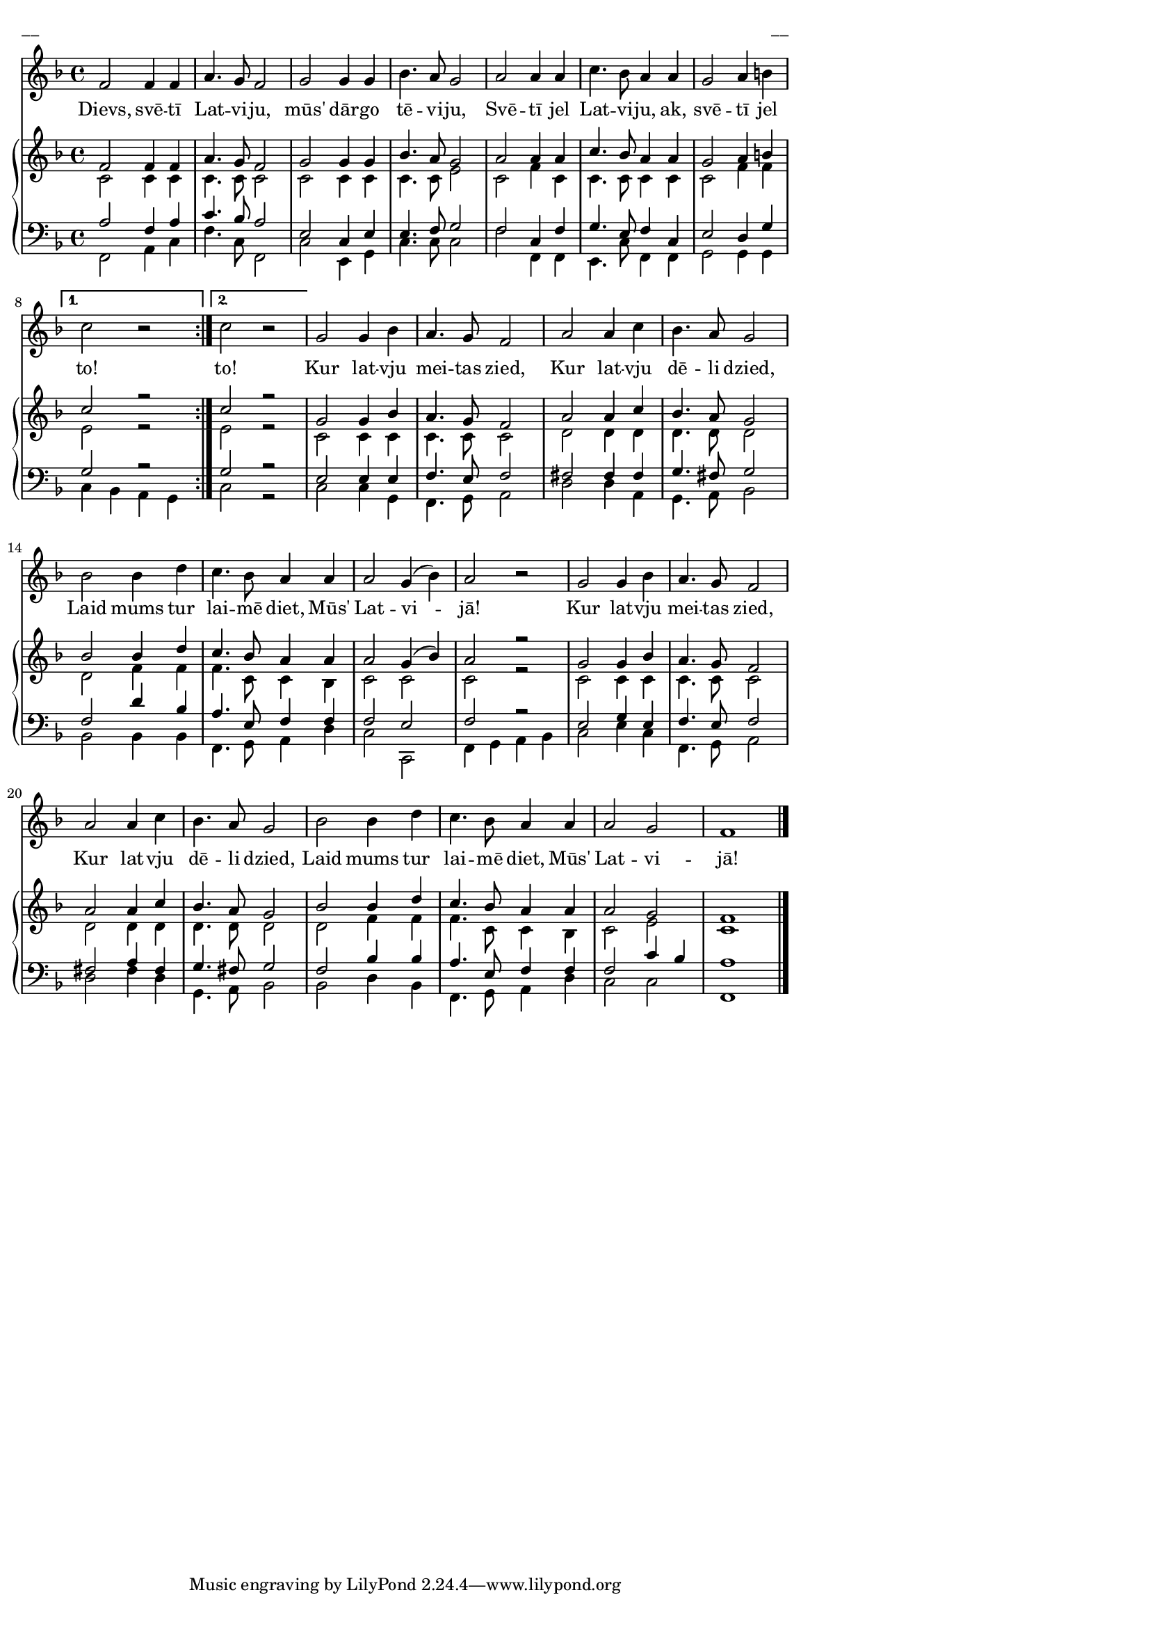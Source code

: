\version "2.13.16"
%\header {
%    subtitle = "Kārlis Baumanis"
%    title = "Dievs, svētī Latviju"
%}
#(set-global-staff-size 16)
\paper {
line-width = 14\cm
left-margin = 0.4\cm
between-system-padding = 0.1\cm
between-system-space = 0.1\cm
}
\layout {
indent = #0
ragged-last = ##f
}

voiceA = {
\clef "treble"
\key f \major
\time 4/4
\repeat volta 2 { 
f'2 f'4 f' | a'4. g'8 f'2 | 
g'2 g'4 g' | bes'4. a'8 g'2 |
a'2 a'4 a' | c''4. bes'8 a'4 a' |
g'2 a'4 b' |
}
\alternative { { c''2 r2 } { c''2 r2 } }
g'2 g'4 bes' | a'4. g'8 f'2 |
a'2 a'4 c'' | bes'4. a'8 g'2 |
bes'2 bes'4 d'' | c''4. bes'8 a'4 a' |
a'2 g'4 ( bes' ) | a'2 r2 |

g'2 g'4 bes' | a'4. g'8 f'2 |
a'2 a'4 c'' | bes'4. a'8 g'2 |
bes'2 bes'4 d'' | c''4. bes'8 a'4 a' |
a'2 g' | f' 1 |
\bar "|."
}

voiceB = {
\repeat volta 2 {
c'2 c'4 c' | c'4. c'8 c'2 |
c'2 c'4 c' | c'4. c'8 e'2 |
c'2 f'4 c' | c'4. c'8 c'4 c' |
c'2 f'4 f' 
}
\alternative { { e'2 r2 } { e'2 r2 } }
c'2 c'4 c' | c'4. c'8 c'2 |
d'2 d'4 d' | d'4. d'8 d'2 |
d'2 f'4 f' | f'4. c'8 c'4 bes |
c'2 c' | c'2 r2 |
c'2 c'4 c' | c'4. c'8 c'2 |
d'2 d'4 d' | d'4. d'8 d'2 |
d'2 f'4 f' | f'4. c'8 c'4 bes |
c'2 e' | c'1 
}

voiceC = {
\clef "bass"
\key f \major
\time 4/4
\repeat volta 2 {
a2 f4 a | c'4. bes8 a2 |
e2 c4 e | e4. f8 g2 |
f2 c4 f | g4. e8 f4 c |
e2 d4 g } 
\alternative { { g2 r2 } { g2 r2 } }
e2 e4 e | f4. e8 f2 |
fis2 fis4 fis | g4. fis8 g2 |
f2 d'4 bes | a4. e8 f4 f |
f2 e | f2 r2 |
e2 g4 e | f4. e8 f2 |
fis2 a4 fis | g4. fis8 g2 |
f2 bes4 bes | a4. e8 f4 f |
f2 c'4 bes | a1
\bar "|."
}

voiceD = {
\repeat volta 2 {
f,2 a,4 c  | f4. c8 f,2 |
c2 e,4 g, | c4. c8 c2 |
f2 f,4 f, | e,4. c8 f,4 f, |
g,2 g,4 g, }
\alternative { { c4 bes, a, g, } { c2 r2 } }
c2 c4 g, | f,4. g,8 a,2 |
d2 d4 a, | g,4. a,8 bes,2 |
bes,2 bes,4 bes, | f,4. g,8 a,4 d |
c2 c, | f,4 g, a, bes, |
c2 e4 c | f,4. g,8 a,2 |
d2 fis4 d | g,4. a,8 bes,2 |
bes,2 d4 bes, | f,4. g,8 a,4 d |
c2 c | f,1 
}

lyricA = \lyricmode {
Dievs, svē -- tī Lat -- vi -- ju, mūs' dār -- go tē -- vi -- ju,
Svē -- tī jel Lat -- vi -- ju, ak, svē -- tī jel to! to!
Kur lat -- vju mei -- tas zied, Kur lat -- vju dē -- li dzied,
Laid mums tur lai -- mē diet, Mūs' Lat -- vi -- jā!
Kur lat -- vju mei -- tas zied, Kur lat -- vju dē -- li dzied,
Laid mums tur lai -- mē diet, Mūs' Lat -- vi -- jā!
}


fullScore = <<
\new Voice = "voiceA" { \oneVoice \autoBeamOff \voiceA }
\new Lyrics \lyricsto "voiceA" \lyricA
\new PianoStaff 
<<
\new Staff = "upper" {<<
\new Voice = "voiceA" { \voiceOne \voiceA }
\new Voice = "voiceB" { \voiceTwo \voiceB }
>>}
\new Staff = "lower" {<<
\new Voice = "voiceC" { \voiceThree \voiceC }
\new Voice = "voiceD" { \voiceFour \voiceD }
>>}
>>
>>

\score {
\fullScore
\header { piece = "__" opus = "__" }
}
\markup { \with-color #(x11-color 'white) \sans \smaller "__" }
\score {
\unfoldRepeats
\fullScore
\midi {
\context { \Staff \remove "Staff_performer" }
\context { \Voice \consists "Staff_performer" }
}
}

